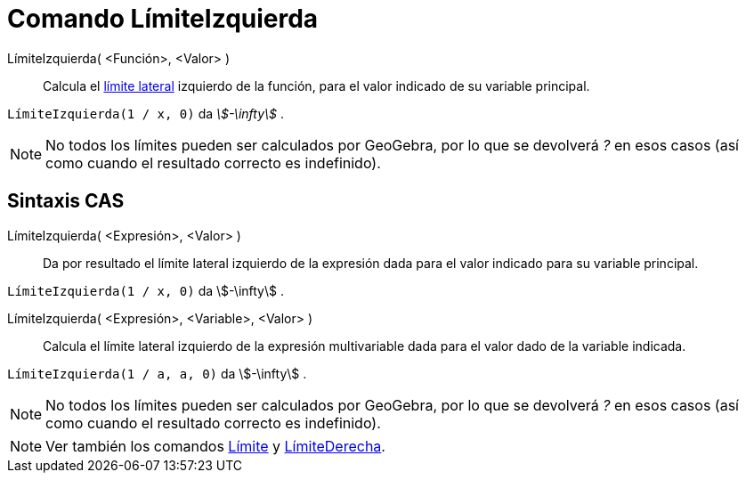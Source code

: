 = Comando LímiteIzquierda
:page-en: commands/LimitBelow
ifdef::env-github[:imagesdir: /es/modules/ROOT/assets/images]

LímiteIzquierda( <Función>, <Valor> )::
 Calcula el https://es.wikipedia.org/wiki/L%C3%ADmite_de_una_funci%C3%B3n[límite lateral] izquierdo de la función,
  para el valor indicado de su variable principal.

[EXAMPLE]
====

`++LímiteIzquierda(1 / x, 0)++` da _stem:[-\infty]_ .

====

[NOTE]
====

No todos los límites pueden ser calculados por GeoGebra, por lo que se devolverá _?_ en esos casos (así como cuando el resultado correcto es indefinido).

====

== Sintaxis CAS

LímiteIzquierda( <Expresión>, <Valor> )::
  Da por resultado el límite lateral izquierdo de la expresión dada para el valor indicado para su variable principal.

[EXAMPLE]
====

`++LímiteIzquierda(1 / x, 0)++` da stem:[-\infty] .

====

LímiteIzquierda( <Expresión>, <Variable>, <Valor> )::
  Calcula el límite lateral izquierdo de la expresión multivariable dada para el valor dado de la variable indicada.

[EXAMPLE]
====

`++LímiteIzquierda(1 / a, a, 0)++` da stem:[-\infty] .

====

[NOTE]
====

No todos los límites pueden ser calculados por GeoGebra, por lo que se devolverá _?_ en esos casos (así como cuando el resultado correcto es indefinido).

====

[NOTE]
====

Ver también los comandos xref:/commands/Límite.adoc[Límite] y xref:/commands/LímiteDerecha.adoc[LímiteDerecha].

====
